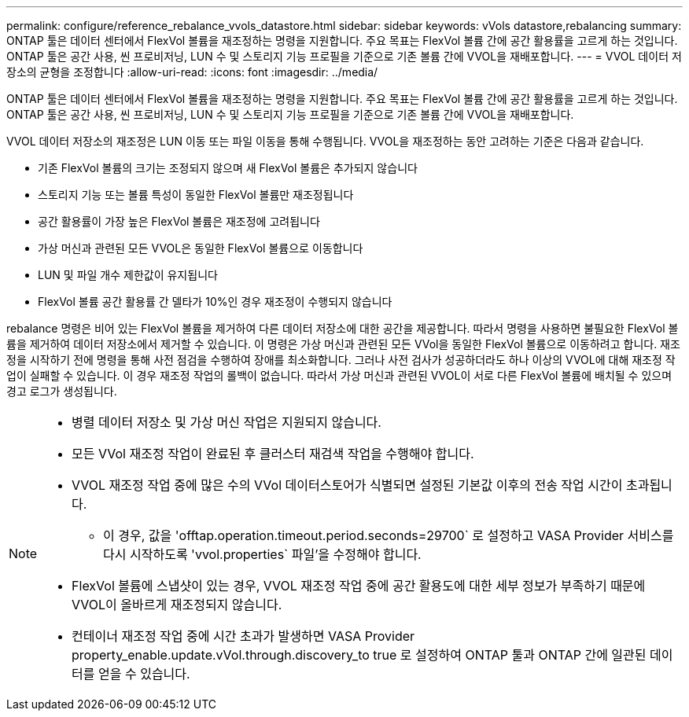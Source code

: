 ---
permalink: configure/reference_rebalance_vvols_datastore.html 
sidebar: sidebar 
keywords: vVols datastore,rebalancing 
summary: ONTAP 툴은 데이터 센터에서 FlexVol 볼륨을 재조정하는 명령을 지원합니다. 주요 목표는 FlexVol 볼륨 간에 공간 활용률을 고르게 하는 것입니다. ONTAP 툴은 공간 사용, 씬 프로비저닝, LUN 수 및 스토리지 기능 프로필을 기준으로 기존 볼륨 간에 VVOL을 재배포합니다. 
---
= VVOL 데이터 저장소의 균형을 조정합니다
:allow-uri-read: 
:icons: font
:imagesdir: ../media/


[role="lead"]
ONTAP 툴은 데이터 센터에서 FlexVol 볼륨을 재조정하는 명령을 지원합니다. 주요 목표는 FlexVol 볼륨 간에 공간 활용률을 고르게 하는 것입니다. ONTAP 툴은 공간 사용, 씬 프로비저닝, LUN 수 및 스토리지 기능 프로필을 기준으로 기존 볼륨 간에 VVOL을 재배포합니다.

VVOL 데이터 저장소의 재조정은 LUN 이동 또는 파일 이동을 통해 수행됩니다. VVOL을 재조정하는 동안 고려하는 기준은 다음과 같습니다.

* 기존 FlexVol 볼륨의 크기는 조정되지 않으며 새 FlexVol 볼륨은 추가되지 않습니다
* 스토리지 기능 또는 볼륨 특성이 동일한 FlexVol 볼륨만 재조정됩니다
* 공간 활용률이 가장 높은 FlexVol 볼륨은 재조정에 고려됩니다
* 가상 머신과 관련된 모든 VVOL은 동일한 FlexVol 볼륨으로 이동합니다
* LUN 및 파일 개수 제한값이 유지됩니다
* FlexVol 볼륨 공간 활용률 간 델타가 10%인 경우 재조정이 수행되지 않습니다


rebalance 명령은 비어 있는 FlexVol 볼륨을 제거하여 다른 데이터 저장소에 대한 공간을 제공합니다. 따라서 명령을 사용하면 불필요한 FlexVol 볼륨을 제거하여 데이터 저장소에서 제거할 수 있습니다. 이 명령은 가상 머신과 관련된 모든 VVol을 동일한 FlexVol 볼륨으로 이동하려고 합니다. 재조정을 시작하기 전에 명령을 통해 사전 점검을 수행하여 장애를 최소화합니다. 그러나 사전 검사가 성공하더라도 하나 이상의 VVOL에 대해 재조정 작업이 실패할 수 있습니다. 이 경우 재조정 작업의 롤백이 없습니다. 따라서 가상 머신과 관련된 VVOL이 서로 다른 FlexVol 볼륨에 배치될 수 있으며 경고 로그가 생성됩니다.

[NOTE]
====
* 병렬 데이터 저장소 및 가상 머신 작업은 지원되지 않습니다.
* 모든 VVol 재조정 작업이 완료된 후 클러스터 재검색 작업을 수행해야 합니다.
* VVOL 재조정 작업 중에 많은 수의 VVol 데이터스토어가 식별되면 설정된 기본값 이후의 전송 작업 시간이 초과됩니다.
+
** 이 경우, 값을 'offtap.operation.timeout.period.seconds=29700` 로 설정하고 VASA Provider 서비스를 다시 시작하도록 'vvol.properties` 파일'을 수정해야 합니다.


* FlexVol 볼륨에 스냅샷이 있는 경우, VVOL 재조정 작업 중에 공간 활용도에 대한 세부 정보가 부족하기 때문에 VVOL이 올바르게 재조정되지 않습니다.
* 컨테이너 재조정 작업 중에 시간 초과가 발생하면 VASA Provider property_enable.update.vVol.through.discovery_to true 로 설정하여 ONTAP 툴과 ONTAP 간에 일관된 데이터를 얻을 수 있습니다.


====